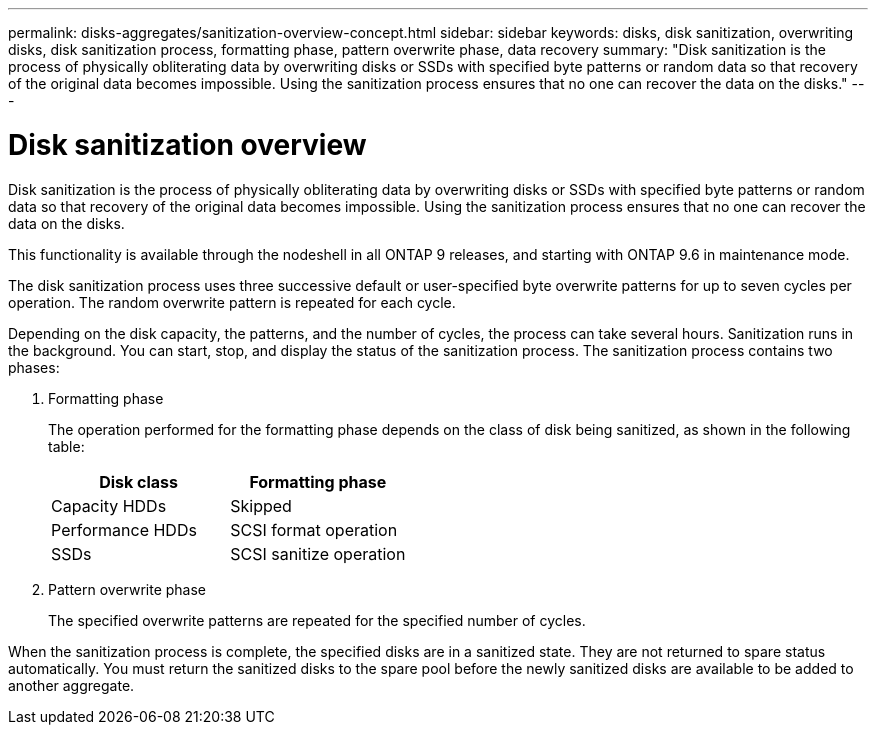 ---
permalink: disks-aggregates/sanitization-overview-concept.html
sidebar: sidebar
keywords: disks, disk sanitization, overwriting disks, disk sanitization process, formatting phase, pattern overwrite phase, data recovery
summary: "Disk sanitization is the process of physically obliterating data by overwriting disks or SSDs with specified byte patterns or random data so that recovery of the original data becomes impossible. Using the sanitization process ensures that no one can recover the data on the disks."
---

= Disk sanitization overview

:icons: font
:imagesdir: ../media/

[.lead]
Disk sanitization is the process of physically obliterating data by overwriting disks or SSDs with specified byte patterns or random data so that recovery of the original data becomes impossible. Using the sanitization process ensures that no one can recover the data on the disks.

This functionality is available through the nodeshell in all ONTAP 9 releases, and starting with ONTAP 9.6 in maintenance mode.

The disk sanitization process uses three successive default or user-specified byte overwrite patterns for up to seven cycles per operation. The random overwrite pattern is repeated for each cycle.

Depending on the disk capacity, the patterns, and the number of cycles, the process can take several hours. Sanitization runs in the background. You can start, stop, and display the status of the sanitization process. The sanitization process contains two phases:

. Formatting phase
+
The operation performed for the formatting phase depends on the class of disk being sanitized, as shown in the following table:
+
[col=2*,options="header"]
|===

|Disk class |Formatting phase
|Capacity HDDs
|Skipped
|Performance HDDs
|SCSI format operation
|SSDs
|SCSI sanitize operation
|===

. Pattern overwrite phase
+
The specified overwrite patterns are repeated for the specified number of cycles.

When the sanitization process is complete, the specified disks are in a sanitized state. They are not returned to spare status automatically. You must return the sanitized disks to the spare pool before the newly sanitized disks are available to be added to another aggregate.

// 2022-01-24, BURT 1425677
